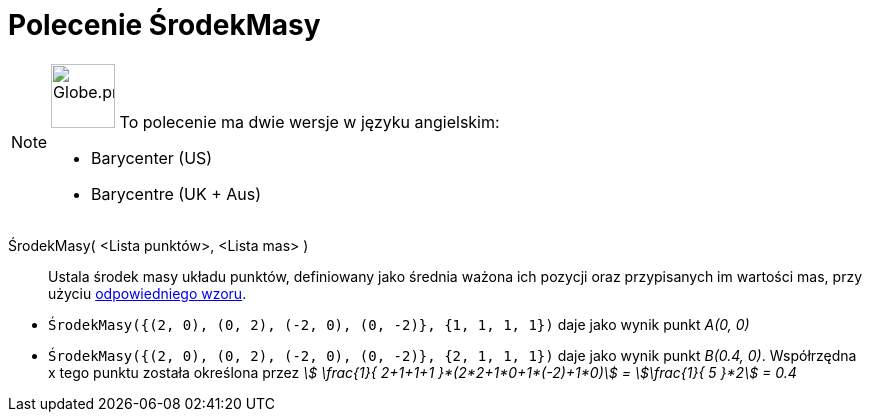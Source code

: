= Polecenie ŚrodekMasy
:page-en: commands/Barycenter
:page-aliases: commands/Barycentre.adoc
ifdef::env-github[:imagesdir: /en/modules/ROOT/assets/images]

[NOTE]
====

image:64px-Globe.png[Globe.png,width=64,height=64,role=left] To polecenie ma dwie wersje w języku angielskim:

* Barycenter (US)
* Barycentre (UK + Aus)

====

ŚrodekMasy( <Lista punktów>, <Lista mas> )::
  Ustala środek masy układu punktów, definiowany jako średnia ważona ich pozycji oraz przypisanych im wartości mas,
  przy użyciu https://pl.wikipedia.org/wiki/%C5%9Arodek_masy[odpowiedniego wzoru].

[EXAMPLE]
====

* `++ŚrodekMasy({(2, 0), (0, 2), (-2, 0), (0, -2)}, {1, 1, 1, 1})++` daje jako wynik punkt _A(0, 0)_
* `++ŚrodekMasy({(2, 0), (0, 2), (-2, 0), (0, -2)}, {2, 1, 1, 1})++` daje jako wynik punkt _B(0.4, 0)_. Współrzędna x tego punktu została określona 
przez _stem:[ \frac{1}{ 2+1+1+1 }*(2*2+1*0+1*(-2)+1*0)] = stem:[\frac{1}{ 5 }*2] = 0.4_

====
